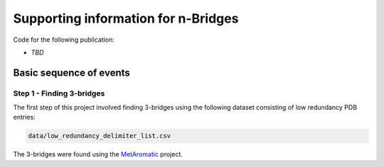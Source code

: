 Supporting information for n-Bridges
==================================================
Code for the following publication:

- *TBD*

Basic sequence of events
--------------------------------------------------

Step 1 - Finding 3-bridges
^^^^^^^^^^^^^^^^^^^^^^^^^^^^^^^^^^^^^^^^^^^^^^^^^^
The first step of this project involved finding 3-bridges using the following dataset consisting of
low redundancy PDB entries:

.. code-block:: bash

   data/low_redundancy_delimiter_list.csv

The 3-bridges were found using the `MetAromatic <https://github.com/dsw7/MetAromatic>`_ project.
